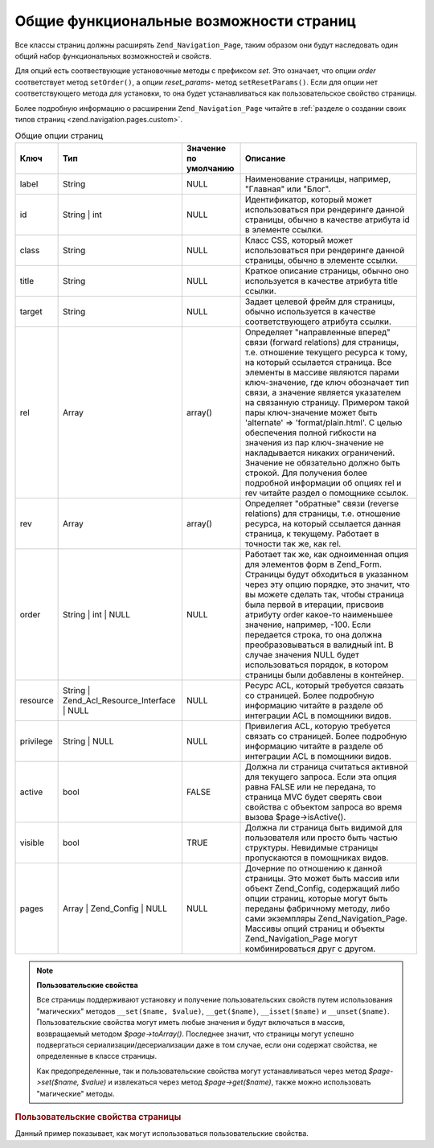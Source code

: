 .. _zend.navigation.pages.common:

Общие функциональные возможности страниц
========================================

Все классы страниц должны расширять ``Zend_Navigation_Page``, таким
образом они будут наследовать один общий набор функциональных
возможностей и свойств.

Для опций есть соотвествующие установочные методы с префиксом
*set*. Это означает, что опции *order* соответствует метод ``setOrder()``, а
опции *reset_params*- метод ``setResetParams()``. Если для опции нет
соответствующего метода для установки, то она будет
устанавливаться как пользовательское свойство страницы.

Более подробную информацию о расширении ``Zend_Navigation_Page`` читайте
в :ref:`разделе о создании своих типов страниц <zend.navigation.pages.custom>`.

.. _zend.navigation.pages.common.options:

.. table:: Общие опции страниц

   +---------+-------------------------------------------+----------------------------------------+-------------------------------------------------------------------------------------------------------------------------------------------------------------------------------------------------------------------------------------------------------------------------------------------------------------------------------------------------------------------------------------------------------------------------------------------------------------------------------------------------------------------------------------------------------------------------------------------------------------------------------------------------------------------------------------------------------------------------------------------------------------------------------------------------------------------------------------------------------------------------------------------------------------------------------------------------------------------------------------------------------------------------------------------------------------------------------------------------------------+
   |Ключ     |Тип                                        |Значение по умолчанию                   |Описание                                                                                                                                                                                                                                                                                                                                                                                                                                                                                                                                                                                                                                                                                                                                                                                                                                                                                                                                                                                                                                                                                                     |
   +=========+===========================================+========================================+=============================================================================================================================================================================================================================================================================================================================================================================================================================================================================================================================================================================================================================================================================================================================================================================================================================================================================================================================================================================================================================================================================================================+
   |label    |String                                     |NULL                                    |Наименование страницы, например, "Главная" или "Блог".                                                                                                                                                                                                                                                                                                                                                                                                                                                                                                                                                                                                                                                                                                                                                                                                                                                                                                                                                                                                                                                       |
   +---------+-------------------------------------------+----------------------------------------+-------------------------------------------------------------------------------------------------------------------------------------------------------------------------------------------------------------------------------------------------------------------------------------------------------------------------------------------------------------------------------------------------------------------------------------------------------------------------------------------------------------------------------------------------------------------------------------------------------------------------------------------------------------------------------------------------------------------------------------------------------------------------------------------------------------------------------------------------------------------------------------------------------------------------------------------------------------------------------------------------------------------------------------------------------------------------------------------------------------+
   |id       |String | int                               |NULL                                    |Идентификатор, который может использоваться при рендеринге данной страницы, обычно в качестве атрибута id в элементе ссылки.                                                                                                                                                                                                                                                                                                                                                                                                                                                                                                                                                                                                                                                                                                                                                                                                                                                                                                                                                                                 |
   +---------+-------------------------------------------+----------------------------------------+-------------------------------------------------------------------------------------------------------------------------------------------------------------------------------------------------------------------------------------------------------------------------------------------------------------------------------------------------------------------------------------------------------------------------------------------------------------------------------------------------------------------------------------------------------------------------------------------------------------------------------------------------------------------------------------------------------------------------------------------------------------------------------------------------------------------------------------------------------------------------------------------------------------------------------------------------------------------------------------------------------------------------------------------------------------------------------------------------------------+
   |class    |String                                     |NULL                                    |Класс CSS, который может использоваться при рендеринге данной страницы, обычно в элементе ссылки.                                                                                                                                                                                                                                                                                                                                                                                                                                                                                                                                                                                                                                                                                                                                                                                                                                                                                                                                                                                                            |
   +---------+-------------------------------------------+----------------------------------------+-------------------------------------------------------------------------------------------------------------------------------------------------------------------------------------------------------------------------------------------------------------------------------------------------------------------------------------------------------------------------------------------------------------------------------------------------------------------------------------------------------------------------------------------------------------------------------------------------------------------------------------------------------------------------------------------------------------------------------------------------------------------------------------------------------------------------------------------------------------------------------------------------------------------------------------------------------------------------------------------------------------------------------------------------------------------------------------------------------------+
   |title    |String                                     |NULL                                    |Краткое описание страницы, обычно оно используется в качестве атрибута title ссылки.                                                                                                                                                                                                                                                                                                                                                                                                                                                                                                                                                                                                                                                                                                                                                                                                                                                                                                                                                                                                                         |
   +---------+-------------------------------------------+----------------------------------------+-------------------------------------------------------------------------------------------------------------------------------------------------------------------------------------------------------------------------------------------------------------------------------------------------------------------------------------------------------------------------------------------------------------------------------------------------------------------------------------------------------------------------------------------------------------------------------------------------------------------------------------------------------------------------------------------------------------------------------------------------------------------------------------------------------------------------------------------------------------------------------------------------------------------------------------------------------------------------------------------------------------------------------------------------------------------------------------------------------------+
   |target   |String                                     |NULL                                    |Задает целевой фрейм для страницы, обычно используется в качестве соответствующего атрибута ссылки.                                                                                                                                                                                                                                                                                                                                                                                                                                                                                                                                                                                                                                                                                                                                                                                                                                                                                                                                                                                                          |
   +---------+-------------------------------------------+----------------------------------------+-------------------------------------------------------------------------------------------------------------------------------------------------------------------------------------------------------------------------------------------------------------------------------------------------------------------------------------------------------------------------------------------------------------------------------------------------------------------------------------------------------------------------------------------------------------------------------------------------------------------------------------------------------------------------------------------------------------------------------------------------------------------------------------------------------------------------------------------------------------------------------------------------------------------------------------------------------------------------------------------------------------------------------------------------------------------------------------------------------------+
   |rel      |Array                                      |array()                                 |Определяет "направленные вперед" связи (forward relations) для страницы, т.е. отношение текущего ресурса к тому, на который ссылается страница. Все элементы в массиве являются парами ключ-значение, где ключ обозначает тип связи, а значение является указателем на связанную страницу. Примером такой пары ключ-значение может быть 'alternate' => 'format/plain.html'. С целью обеспечения полной гибкости на значения из пар ключ-значение не накладывается никаких ограничений. Значение не обязательно должно быть строкой. Для получения более подробной информации об опциях rel и rev читайте раздел о помощнике ссылок.                                                                                                                                                                                                                                                                                                                                                                                                                                                                          |
   +---------+-------------------------------------------+----------------------------------------+-------------------------------------------------------------------------------------------------------------------------------------------------------------------------------------------------------------------------------------------------------------------------------------------------------------------------------------------------------------------------------------------------------------------------------------------------------------------------------------------------------------------------------------------------------------------------------------------------------------------------------------------------------------------------------------------------------------------------------------------------------------------------------------------------------------------------------------------------------------------------------------------------------------------------------------------------------------------------------------------------------------------------------------------------------------------------------------------------------------+
   |rev      |Array                                      |array()                                 |Определяет "обратные" связи (reverse relations) для страницы, т.е. отношение ресурса, на который ссылается данная страница, к текущему. Работает в точности так же, как rel.                                                                                                                                                                                                                                                                                                                                                                                                                                                                                                                                                                                                                                                                                                                                                                                                                                                                                                                                 |
   +---------+-------------------------------------------+----------------------------------------+-------------------------------------------------------------------------------------------------------------------------------------------------------------------------------------------------------------------------------------------------------------------------------------------------------------------------------------------------------------------------------------------------------------------------------------------------------------------------------------------------------------------------------------------------------------------------------------------------------------------------------------------------------------------------------------------------------------------------------------------------------------------------------------------------------------------------------------------------------------------------------------------------------------------------------------------------------------------------------------------------------------------------------------------------------------------------------------------------------------+
   |order    |String | int | NULL                        |NULL                                    |Работает так же, как одноименная опция для элементов форм в Zend_Form. Страницы будут обходиться в указанном через эту опцию порядке, это значит, что вы можете сделать так, чтобы страница была первой в итерации, присвоив атрибуту order какое-то наименьшее значение, например, -100. Если передается строка, то она должна преобразовываться в валидный int. В случае значения NULL будет использоваться порядок, в котором страницы были добавлены в контейнер.                                                                                                                                                                                                                                                                                                                                                                                                                                                                                                                                                                                                                                        |
   +---------+-------------------------------------------+----------------------------------------+-------------------------------------------------------------------------------------------------------------------------------------------------------------------------------------------------------------------------------------------------------------------------------------------------------------------------------------------------------------------------------------------------------------------------------------------------------------------------------------------------------------------------------------------------------------------------------------------------------------------------------------------------------------------------------------------------------------------------------------------------------------------------------------------------------------------------------------------------------------------------------------------------------------------------------------------------------------------------------------------------------------------------------------------------------------------------------------------------------------+
   |resource |String | Zend_Acl_Resource_Interface | NULL|NULL                                    |Ресурс ACL, который требуется связать со страницей. Более подробную информацию читайте в разделе об интеграции ACL в помощники видов.                                                                                                                                                                                                                                                                                                                                                                                                                                                                                                                                                                                                                                                                                                                                                                                                                                                                                                                                                                        |
   +---------+-------------------------------------------+----------------------------------------+-------------------------------------------------------------------------------------------------------------------------------------------------------------------------------------------------------------------------------------------------------------------------------------------------------------------------------------------------------------------------------------------------------------------------------------------------------------------------------------------------------------------------------------------------------------------------------------------------------------------------------------------------------------------------------------------------------------------------------------------------------------------------------------------------------------------------------------------------------------------------------------------------------------------------------------------------------------------------------------------------------------------------------------------------------------------------------------------------------------+
   |privilege|String | NULL                              |NULL                                    |Привилегия ACL, которую требуется связать со страницей. Более подробную информацию читайте в разделе об интеграции ACL в помощники видов.                                                                                                                                                                                                                                                                                                                                                                                                                                                                                                                                                                                                                                                                                                                                                                                                                                                                                                                                                                    |
   +---------+-------------------------------------------+----------------------------------------+-------------------------------------------------------------------------------------------------------------------------------------------------------------------------------------------------------------------------------------------------------------------------------------------------------------------------------------------------------------------------------------------------------------------------------------------------------------------------------------------------------------------------------------------------------------------------------------------------------------------------------------------------------------------------------------------------------------------------------------------------------------------------------------------------------------------------------------------------------------------------------------------------------------------------------------------------------------------------------------------------------------------------------------------------------------------------------------------------------------+
   |active   |bool                                       |FALSE                                   |Должна ли страница считаться активной для текущего запроса. Если эта опция равна FALSE или не передана, то страница MVC будет сверять свои свойства с объектом запроса во время вызова $page->isActive().                                                                                                                                                                                                                                                                                                                                                                                                                                                                                                                                                                                                                                                                                                                                                                                                                                                                                                    |
   +---------+-------------------------------------------+----------------------------------------+-------------------------------------------------------------------------------------------------------------------------------------------------------------------------------------------------------------------------------------------------------------------------------------------------------------------------------------------------------------------------------------------------------------------------------------------------------------------------------------------------------------------------------------------------------------------------------------------------------------------------------------------------------------------------------------------------------------------------------------------------------------------------------------------------------------------------------------------------------------------------------------------------------------------------------------------------------------------------------------------------------------------------------------------------------------------------------------------------------------+
   |visible  |bool                                       |TRUE                                    |Должна ли страница быть видимой для пользователя или просто быть частью структуры. Невидимые страницы пропускаются в помощниках видов.                                                                                                                                                                                                                                                                                                                                                                                                                                                                                                                                                                                                                                                                                                                                                                                                                                                                                                                                                                       |
   +---------+-------------------------------------------+----------------------------------------+-------------------------------------------------------------------------------------------------------------------------------------------------------------------------------------------------------------------------------------------------------------------------------------------------------------------------------------------------------------------------------------------------------------------------------------------------------------------------------------------------------------------------------------------------------------------------------------------------------------------------------------------------------------------------------------------------------------------------------------------------------------------------------------------------------------------------------------------------------------------------------------------------------------------------------------------------------------------------------------------------------------------------------------------------------------------------------------------------------------+
   |pages    |Array | Zend_Config | NULL                 |NULL                                    |Дочерние по отношению к данной страницы. Это может быть массив или объект Zend_Config, содержащий либо опции страниц, которые могут быть переданы фабричному методу, либо сами экземпляры Zend_Navigation_Page. Массивы опций страниц и объекты Zend_Navigation_Page могут комбинироваться друг с другом.                                                                                                                                                                                                                                                                                                                                                                                                                                                                                                                                                                                                                                                                                                                                                                                                    |
   +---------+-------------------------------------------+----------------------------------------+-------------------------------------------------------------------------------------------------------------------------------------------------------------------------------------------------------------------------------------------------------------------------------------------------------------------------------------------------------------------------------------------------------------------------------------------------------------------------------------------------------------------------------------------------------------------------------------------------------------------------------------------------------------------------------------------------------------------------------------------------------------------------------------------------------------------------------------------------------------------------------------------------------------------------------------------------------------------------------------------------------------------------------------------------------------------------------------------------------------+

.. note::

   **Пользовательские свойства**

   Все страницы поддерживают установку и получение
   пользовательских свойств путем использования "магических"
   методов ``__set($name, $value)``, ``__get($name)``, ``__isset($name)`` и ``__unset($name)``.
   Пользовательские свойства могут иметь любые значения и
   будут включаться в массив, возвращаемый методом *$page->toArray()*.
   Последнее значит, что страницы могут успешно подвергаться
   сериализации/десериализации даже в том случае, если они
   содержат свойства, не определенные в классе страницы.

   Как предопределенные, так и пользовательские свойства могут
   устанавливаться через метод *$page->set($name, $value)* и извлекаться
   через метод *$page->get($name)*, также можно использовать "магические"
   методы.

.. _zend.navigation.pages.common.example.customprops:

.. rubric:: Пользовательские свойства страницы

Данный пример показывает, как могут использоваться
пользовательские свойства.

.. code-block:: php
   :linenos:

   $page = new Zend_Navigation_Page_Mvc();
   $page->foo = 'bar';
   $page->meaning = 42;

   echo $page->foo;

   if ($page->meaning != 42) {
       // должны быть какие-либо действия
   }


